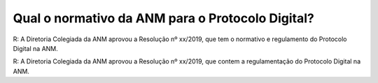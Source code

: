Qual o normativo da ANM para o Protocolo Digital?
=================================================

R: A Diretoria Colegiada da ANM aprovou a Resolução nº xx/2019, que tem o normativo e regulamento do Protocolo Digital na ANM.

R: A Diretoria Colegiada da ANM aprovou a Resolução nº xx/2019, que contem a regulamentação do Protocolo Digital na ANM.